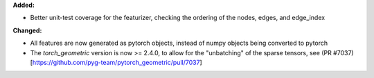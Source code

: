 **Added:**

* Better unit-test coverage for the featurizer, checking the ordering of the nodes, edges, and edge_index

**Changed:**

* All features are now generated as pytorch objects, instead of numpy objects being converted to pytorch
* The `torch_geometric` version is now >= 2.4.0, to allow for the "unbatching" of the sparse tensors, see (PR #7037)[https://github.com/pyg-team/pytorch_geometric/pull/7037]

